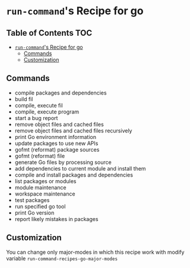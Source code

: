 * =run-command='s Recipe for go
  :PROPERTIES:
  :CUSTOM_ID: run-commands-recipe-for-recipe-name
  :END:

** Table of Contents                                                    :TOC:
- [[#run-commands-recipe-for-go][=run-command='s Recipe for go]]
  - [[#commands][Commands]]
  - [[#customization][Customization]]

** Commands
:PROPERTIES:
:CUSTOM_ID: commands
:END:

- compile packages and dependencies
- build fil
- compile, execute fil
- compile, execute program
- start a bug report
- remove object files and cached files
- remove object files and cached files recursively
- print Go environment information
- update packages to use new APIs
- gofmt (reformat) package sources
- gofmt (reformat) file
- generate Go files by processing source
- add dependencies to current module and install them
- compile and install packages and dependencies
- list packages or modules
- module maintenance
- workspace maintenance
- test packages
- run specified go tool
- print Go version
- report likely mistakes in packages

** Customization
:PROPERTIES:
:CUSTOM_ID: customization
:END:

You can change only major-modes in which this recipe work with modify variable ~run-command-recipes-go-major-modes~
